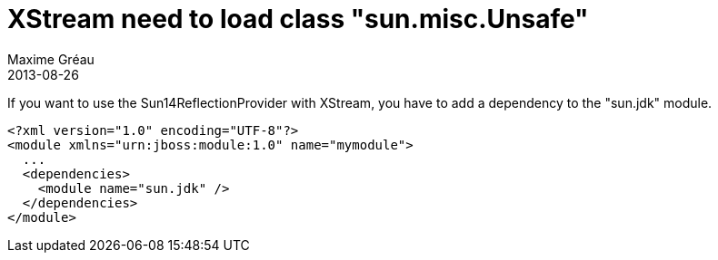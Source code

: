 = XStream need to load class "sun.misc.Unsafe"
Maxime Gréau
2013-08-26
:awestruct-layout: base
:awestruct-tags: [jboss-eap, xstream]

If you want to use the Sun14ReflectionProvider with XStream, you have to add a dependency to the "sun.jdk" module.

[source,xml]
--
<?xml version="1.0" encoding="UTF-8"?>
<module xmlns="urn:jboss:module:1.0" name="mymodule">
  ...
  <dependencies>
    <module name="sun.jdk" />
  </dependencies>
</module>
--
